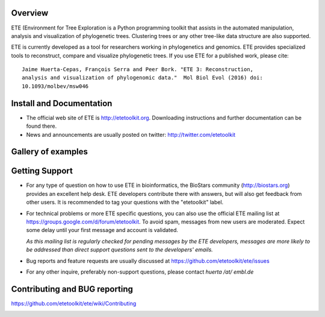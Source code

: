 .. image:: https://travis-ci.org/etetoolkit/ete.svg?branch=master
   :target: https://travis-ci.org/etetoolkit/ete

.. image:: https://badges.gitter.im/Join%20Chat.svg
   :alt: Join the chat at https://gitter.im/jhcepas/ete
   :target: https://gitter.im/jhcepas/ete?utm_source=badge&utm_medium=badge&utm_campaign=pr-badge&utm_content=badge 

..
   .. image:: https://coveralls.io/repos/jhcepas/ete/badge.png

Overview
-----------
ETE (Environment for Tree Exploration is a Python programming
toolkit that assists in the automated manipulation, analysis and
visualization of phylogenetic trees. Clustering trees or any
other tree-like data structure are also supported. 

ETE is currently developed as a tool for researchers working in phylogenetics
and genomics. ETE provides specialized tools to reconstruct, compare and visualize
phylogenetic trees. If you use ETE for a published work, please cite:

::

   Jaime Huerta-Cepas, François Serra and Peer Bork. "ETE 3: Reconstruction,
   analysis and visualization of phylogenomic data."  Mol Biol Evol (2016) doi:
   10.1093/molbev/msw046

Install and Documentation
-----------------------------

- The official web site of ETE is http://etetoolkit.org. Downloading
  instructions and further documentation can be found there.

- News and announcements are usually posted on twitter: http://twitter.com/etetoolkit

Gallery of examples
--------------------
  
.. image:: https://raw.githubusercontent.com/jhcepas/ete/master/sdoc/gallery.png
   :width: 600
  
Getting Support
------------------

- For any type of question on how to use ETE in bioinformatics, the BioStars
  community (http://biostars.org) provides an excellent help desk. ETE
  developers contribute there with answers, but will also get feedback from
  other users. It is recommended to tag your questions with the "etetoolkit"
  label.

- For technical problems or more ETE specific questions, you can also use the
  official ETE mailing list at https://groups.google.com/d/forum/etetoolkit. To
  avoid spam, messages from new users are moderated. Expect some delay until
  your first message and account is validated.

  *As this mailing list is regularly checked for pending messages by the ETE developers,
  messages are more likely to be addressed than direct support questions sent to
  the developers' emails.*

- Bug reports and feature requests are usually discussed at
  https://github.com/etetoolkit/ete/issues

- For any other inquire, preferably non-support questions, please contact
  *huerta /at/ embl.de*
   

Contributing and BUG reporting
---------------------------------
https://github.com/etetoolkit/ete/wiki/Contributing
  




.. image:: https://badges.gitter.im/Join%20Chat.svg
   :alt: Join the chat at https://gitter.im/jhcepas/ete
   :target: https://gitter.im/jhcepas/ete?utm_source=badge&utm_medium=badge&utm_campaign=pr-badge&utm_content=badge